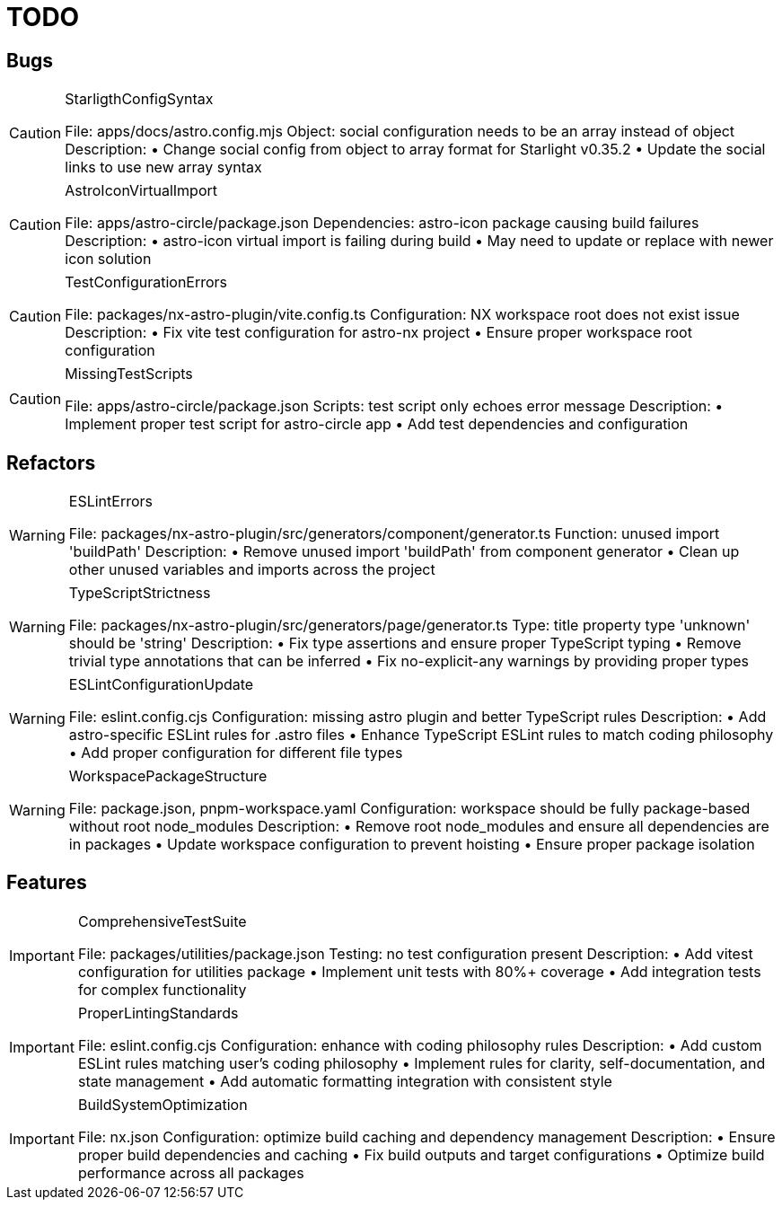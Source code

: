 = TODO

== Bugs

[CAUTION]
.StarligthConfigSyntax
====

File: apps/docs/astro.config.mjs
Object: social configuration needs to be an array instead of object
Description:
• Change social config from object to array format for Starlight v0.35.2
• Update the social links to use new array syntax
====

[CAUTION] 
.AstroIconVirtualImport
====

File: apps/astro-circle/package.json
Dependencies: astro-icon package causing build failures
Description:
• astro-icon virtual import is failing during build
• May need to update or replace with newer icon solution
====

[CAUTION]
.TestConfigurationErrors
====

File: packages/nx-astro-plugin/vite.config.ts
Configuration: NX workspace root does not exist issue
Description:
• Fix vite test configuration for astro-nx project
• Ensure proper workspace root configuration
====

[CAUTION]
.MissingTestScripts
====

File: apps/astro-circle/package.json
Scripts: test script only echoes error message
Description:
• Implement proper test script for astro-circle app
• Add test dependencies and configuration
====

== Refactors

[WARNING]
.ESLintErrors
====

File: packages/nx-astro-plugin/src/generators/component/generator.ts
Function: unused import 'buildPath'
Description:
• Remove unused import 'buildPath' from component generator
• Clean up other unused variables and imports across the project
====

[WARNING]
.TypeScriptStrictness
====

File: packages/nx-astro-plugin/src/generators/page/generator.ts
Type: title property type 'unknown' should be 'string'
Description:
• Fix type assertions and ensure proper TypeScript typing
• Remove trivial type annotations that can be inferred
• Fix no-explicit-any warnings by providing proper types
====

[WARNING]
.ESLintConfigurationUpdate
====

File: eslint.config.cjs
Configuration: missing astro plugin and better TypeScript rules
Description:
• Add astro-specific ESLint rules for .astro files  
• Enhance TypeScript ESLint rules to match coding philosophy
• Add proper configuration for different file types
====

[WARNING]
.WorkspacePackageStructure
====

File: package.json, pnpm-workspace.yaml
Configuration: workspace should be fully package-based without root node_modules
Description:
• Remove root node_modules and ensure all dependencies are in packages
• Update workspace configuration to prevent hoisting
• Ensure proper package isolation
====

== Features

[IMPORTANT]
.ComprehensiveTestSuite
====

File: packages/utilities/package.json
Testing: no test configuration present
Description:
• Add vitest configuration for utilities package
• Implement unit tests with 80%+ coverage
• Add integration tests for complex functionality
====

[IMPORTANT]
.ProperLintingStandards
====

File: eslint.config.cjs
Configuration: enhance with coding philosophy rules
Description:
• Add custom ESLint rules matching user's coding philosophy
• Implement rules for clarity, self-documentation, and state management
• Add automatic formatting integration with consistent style
====

[IMPORTANT]
.BuildSystemOptimization
====

File: nx.json
Configuration: optimize build caching and dependency management
Description:
• Ensure proper build dependencies and caching
• Fix build outputs and target configurations
• Optimize build performance across all packages
====
